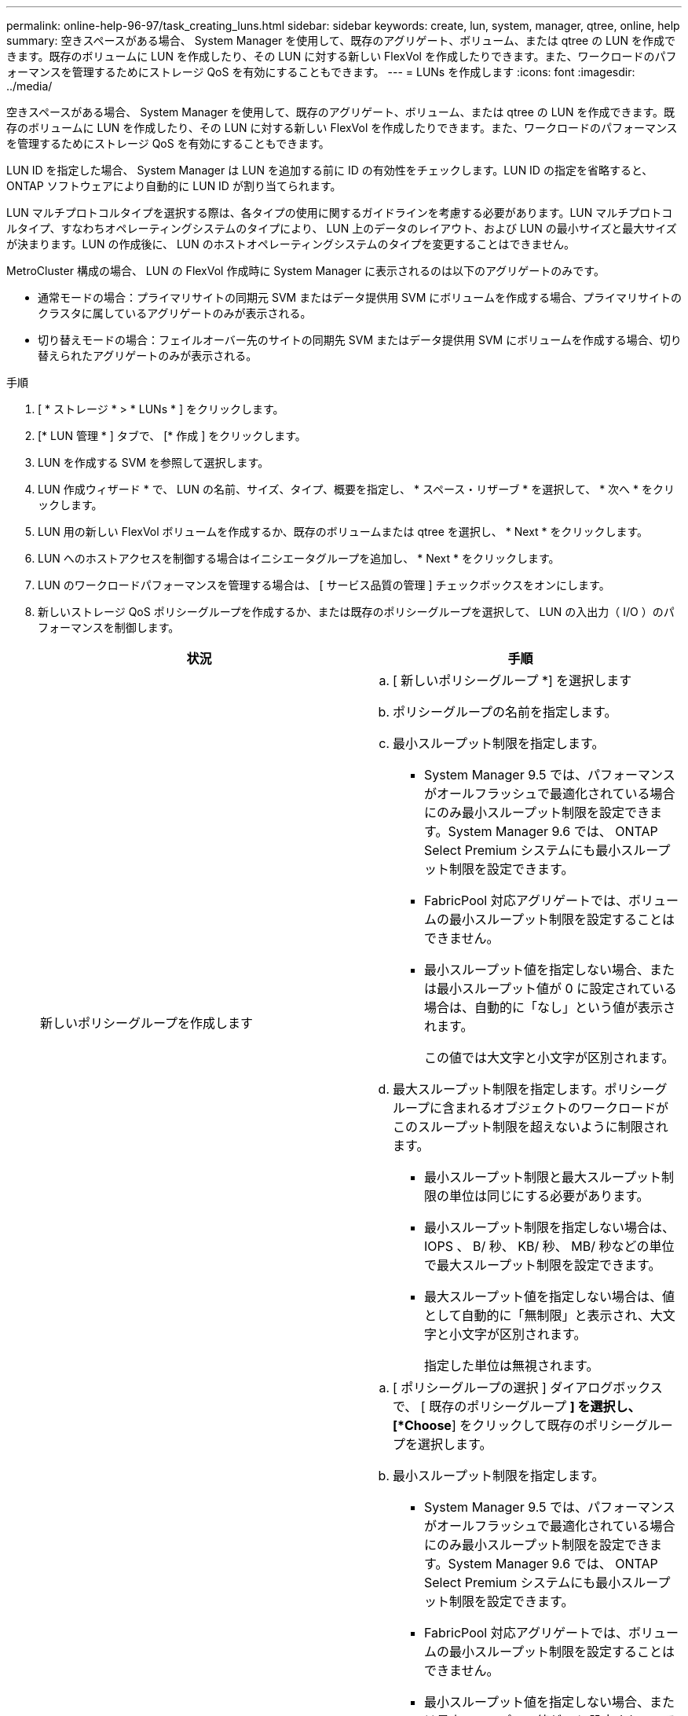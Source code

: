 ---
permalink: online-help-96-97/task_creating_luns.html 
sidebar: sidebar 
keywords: create, lun, system, manager, qtree, online, help 
summary: 空きスペースがある場合、 System Manager を使用して、既存のアグリゲート、ボリューム、または qtree の LUN を作成できます。既存のボリュームに LUN を作成したり、その LUN に対する新しい FlexVol を作成したりできます。また、ワークロードのパフォーマンスを管理するためにストレージ QoS を有効にすることもできます。 
---
= LUNs を作成します
:icons: font
:imagesdir: ../media/


[role="lead"]
空きスペースがある場合、 System Manager を使用して、既存のアグリゲート、ボリューム、または qtree の LUN を作成できます。既存のボリュームに LUN を作成したり、その LUN に対する新しい FlexVol を作成したりできます。また、ワークロードのパフォーマンスを管理するためにストレージ QoS を有効にすることもできます。

LUN ID を指定した場合、 System Manager は LUN を追加する前に ID の有効性をチェックします。LUN ID の指定を省略すると、 ONTAP ソフトウェアにより自動的に LUN ID が割り当てられます。

LUN マルチプロトコルタイプを選択する際は、各タイプの使用に関するガイドラインを考慮する必要があります。LUN マルチプロトコルタイプ、すなわちオペレーティングシステムのタイプにより、 LUN 上のデータのレイアウト、および LUN の最小サイズと最大サイズが決まります。LUN の作成後に、 LUN のホストオペレーティングシステムのタイプを変更することはできません。

MetroCluster 構成の場合、 LUN の FlexVol 作成時に System Manager に表示されるのは以下のアグリゲートのみです。

* 通常モードの場合：プライマリサイトの同期元 SVM またはデータ提供用 SVM にボリュームを作成する場合、プライマリサイトのクラスタに属しているアグリゲートのみが表示される。
* 切り替えモードの場合：フェイルオーバー先のサイトの同期先 SVM またはデータ提供用 SVM にボリュームを作成する場合、切り替えられたアグリゲートのみが表示される。


.手順
. [ * ストレージ * > * LUNs * ] をクリックします。
. [* LUN 管理 * ] タブで、 [* 作成 ] をクリックします。
. LUN を作成する SVM を参照して選択します。
. LUN 作成ウィザード * で、 LUN の名前、サイズ、タイプ、概要を指定し、 * スペース・リザーブ * を選択して、 * 次へ * をクリックします。
. LUN 用の新しい FlexVol ボリュームを作成するか、既存のボリュームまたは qtree を選択し、 * Next * をクリックします。
. LUN へのホストアクセスを制御する場合はイニシエータグループを追加し、 * Next * をクリックします。
. LUN のワークロードパフォーマンスを管理する場合は、 [ サービス品質の管理 ] チェックボックスをオンにします。
. 新しいストレージ QoS ポリシーグループを作成するか、または既存のポリシーグループを選択して、 LUN の入出力（ I/O ）のパフォーマンスを制御します。
+
|===
| 状況 | 手順 


 a| 
新しいポリシーグループを作成します
 a| 
.. [ 新しいポリシーグループ *] を選択します
.. ポリシーグループの名前を指定します。
.. 最小スループット制限を指定します。
+
*** System Manager 9.5 では、パフォーマンスがオールフラッシュで最適化されている場合にのみ最小スループット制限を設定できます。System Manager 9.6 では、 ONTAP Select Premium システムにも最小スループット制限を設定できます。
*** FabricPool 対応アグリゲートでは、ボリュームの最小スループット制限を設定することはできません。
*** 最小スループット値を指定しない場合、または最小スループット値が 0 に設定されている場合は、自動的に「なし」という値が表示されます。
+
この値では大文字と小文字が区別されます。



.. 最大スループット制限を指定します。ポリシーグループに含まれるオブジェクトのワークロードがこのスループット制限を超えないように制限されます。
+
*** 最小スループット制限と最大スループット制限の単位は同じにする必要があります。
*** 最小スループット制限を指定しない場合は、 IOPS 、 B/ 秒、 KB/ 秒、 MB/ 秒などの単位で最大スループット制限を設定できます。
*** 最大スループット値を指定しない場合は、値として自動的に「無制限」と表示され、大文字と小文字が区別されます。
+
指定した単位は無視されます。







 a| 
既存のポリシーグループを選択してください
 a| 
.. [ ポリシーグループの選択 ] ダイアログボックスで、 [ 既存のポリシーグループ *] を選択し、 [*Choose*] をクリックして既存のポリシーグループを選択します。
.. 最小スループット制限を指定します。
+
*** System Manager 9.5 では、パフォーマンスがオールフラッシュで最適化されている場合にのみ最小スループット制限を設定できます。System Manager 9.6 では、 ONTAP Select Premium システムにも最小スループット制限を設定できます。
*** FabricPool 対応アグリゲートでは、ボリュームの最小スループット制限を設定することはできません。
*** 最小スループット値を指定しない場合、または最小スループット値が 0 に設定されている場合は、自動的に「なし」という値が表示されます。
+
この値では大文字と小文字が区別されます。



.. 最大スループット制限を指定します。ポリシーグループに含まれるオブジェクトのワークロードがこのスループット制限を超えないように制限されます。
+
*** 最小スループット制限と最大スループット制限の単位は同じにする必要があります。
*** 最小スループット制限を指定しない場合は、 IOPS 、 B/ 秒、 KB/ 秒、 MB/ 秒などの単位で最大スループット制限を設定できます。
*** 最大スループット値を指定しない場合は、値として自動的に「無制限」と表示され、大文字と小文字が区別されます。
+
指定した単位は無視されます。



+
ポリシーグループが複数のオブジェクトに割り当てられている場合、指定した最大スループットはそれらのオブジェクトの合計スループットです。



|===
. 指定された詳細情報を [* LUN summary] ウィンドウで確認し、 [Next] をクリックします。
. 詳細を確認し、 [* 終了 ] をクリックしてウィザードを完了します。


* 関連情報 *

xref:reference_luns_window.adoc[LUN ウィンドウ]

xref:concept_lun_multiprotocol_type_guidelines.adoc[LUN マルチプロトコルタイプの使用に関するガイドライン]

